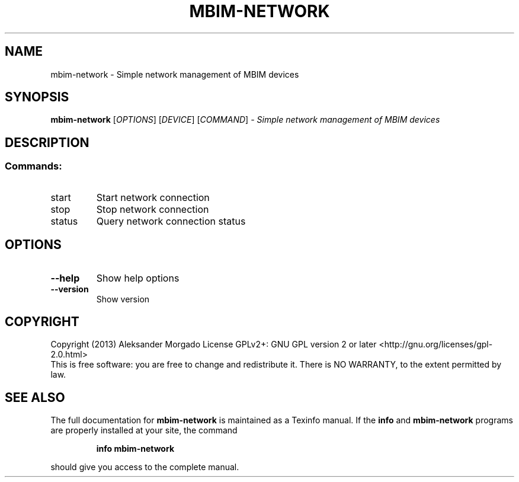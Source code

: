 .\" DO NOT MODIFY THIS FILE!  It was generated by help2man 1.43.3.
.TH MBIM-NETWORK "1" "December 2013" "mbim-network 1.6.0" "User Commands"
.SH NAME
mbim-network \- Simple network management of MBIM devices
.SH SYNOPSIS
.B mbim-network
[\fIOPTIONS\fR] [\fIDEVICE\fR] [\fICOMMAND\fR] \fI- Simple network management of MBIM devices\fR
.SH DESCRIPTION
.SS "Commands:"
.TP
start
Start network connection
.TP
stop
Stop network connection
.TP
status
Query network connection status
.SH OPTIONS
.TP
\fB\-\-help\fR
Show help options
.TP
\fB\-\-version\fR
Show version
.SH COPYRIGHT
Copyright (2013) Aleksander Morgado
License GPLv2+: GNU GPL version 2 or later <http://gnu.org/licenses/gpl\-2.0.html>
.br
This is free software: you are free to change and redistribute it.
There is NO WARRANTY, to the extent permitted by law.
.SH "SEE ALSO"
The full documentation for
.B mbim-network
is maintained as a Texinfo manual.  If the
.B info
and
.B mbim-network
programs are properly installed at your site, the command
.IP
.B info mbim-network
.PP
should give you access to the complete manual.
